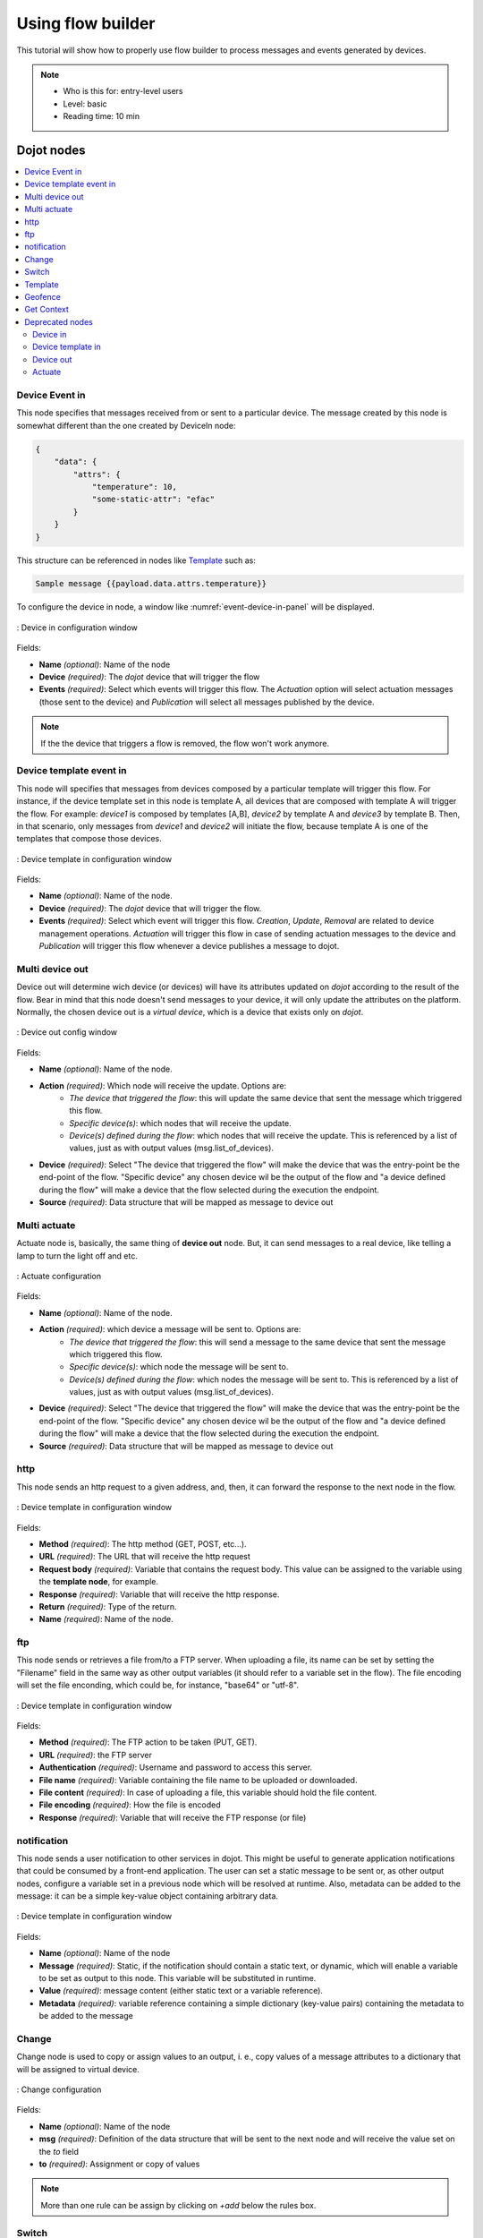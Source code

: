 .. _Flow:

Using flow builder
==================


This tutorial will show how to properly use flow builder to process messages
and events generated by devices.

.. note::
   - Who is this for: entry-level users
   - Level: basic
   - Reading time: 10 min

Dojot nodes
-----------

.. contents::
  :local:

Device Event in
***************

.. _event-device-in:
.. image:: images/nodes/event-device-in.png
    :width: 20%
    :align: left
    :alt: device_node

This node specifies that messages received from or sent to a particular device.
The message created by this node is somewhat different than the one created by
DeviceIn node:

.. code-block:: json

    {
        "data": {
            "attrs": {
                "temperature": 10,
                "some-static-attr": "efac"
            }
        }
    }

This structure can be referenced in nodes like `Template`_ such as:

.. code-block:: handlebars

    Sample message {{payload.data.attrs.temperature}}



To configure the device in node, a window like :numref:`event-device-in-panel`
will be displayed.

.. _event-device-in-panel:
.. figure:: images/nodes/event-device-in-panel.png
    :width: 50%
    :align: center
    :alt: devicein_node_cfg

    : Device in configuration window

Fields:

* **Name** *(optional)*: Name of the node
* **Device** *(required)*: The *dojot* device that will trigger the flow
* **Events** *(required)*: Select which events will trigger this flow. The
  `Actuation` option will select actuation messages (those sent to the device)
  and `Publication` will select all messages published by the device.

.. note::
    If the the device that triggers a flow is removed, the flow won't work
    anymore.

Device template event in
************************

.. _event-template-in:
.. image:: images/nodes/event-template-in.png
    :width: 20%
    :align: left
    :alt: devicetemplatein_node

This node will specifies that messages from devices composed by a particular
template will trigger this flow. For instance, if the device template set in
this node is template A, all devices that are composed with template A will
trigger the flow. For example: *device1* is composed by templates [A,B],
*device2* by template A and *device3* by template B. Then, in that scenario,
only messages from *device1* and *device2* will initiate the flow, because
template A is one of the templates that compose those devices.


.. _event-template-in-panel:
.. figure:: images/nodes/event-template-in-panel.png
    :width: 50%
    :align: center
    :alt: devicetemplatein_node

    : Device template in configuration window

Fields:

* **Name** *(optional)*: Name of the node.
* **Device** *(required)*: The *dojot* device that will trigger the flow.
* **Events** *(required)*: Select which event will trigger this flow.
  `Creation`, `Update`, `Removal` are related to device management operations.
  `Actuation` will trigger this flow in case of sending actuation messages to
  the device and `Publication` will trigger this flow whenever a device
  publishes a message to dojot.


Multi device out
****************

.. _multi-device-out:
.. image:: images/nodes/multi-device-out.png
    :width: 20%
    :align: left
    :alt: deviceout_node

Device out will determine wich device (or devices) will have its attributes
updated on *dojot* according to the result of the flow. Bear in mind that this
node doesn't send messages to your device, it will only update the attributes
on the platform. Normally, the chosen device out is a *virtual device*, which
is a device that exists only on *dojot*.

.. _multi-device-out-panel:
.. figure:: images/nodes/multi-device-out-panel.png
    :width: 50%
    :align: center
    :alt: deviceout_node_cfg

    : Device out config window

Fields:

* **Name** *(optional)*: Name of the node.
* **Action** *(required)*: Which node will receive the update. Options are:
   - `The device that triggered the flow`: this will update the same device
     that sent the message which triggered this flow.
   - `Specific device(s)`: which nodes that will receive the update.
   - `Device(s) defined during the flow`: which nodes that will receive the
     update. This is referenced by a list of values, just as with output
     values (msg.list_of_devices).
* **Device** *(required)*: Select "The device that triggered the flow" will
  make the device that was the entry-point be the end-point of the flow.
  "Specific device" any chosen device wil be the output of the flow and "a
  device defined during the flow" will make a device that the flow selected
  during the execution the endpoint.
* **Source** *(required)*: Data structure that will be mapped as message to
  device out

Multi actuate
*************

.. _multi-actuate:
.. image:: images/nodes/multi-actuate.png
    :width: 20%
    :align: left
    :alt: actuate_node

Actuate node is, basically, the same thing of **device out** node. But, it can
send messages to a real device, like telling a lamp to turn the light off and
etc.

.. _multi-actuate-panel:
.. figure:: images/nodes/multi-actuate-panel.png
    :width: 50%
    :align: center
    :alt: actuate_node_cfg

    : Actuate configuration

Fields:

* **Name** *(optional)*: Name of the node.
* **Action** *(required)*: which device a message will be sent to. Options are:
   - `The device that triggered the flow`: this will send a message to
     the same device that sent the message which triggered this flow.
   - `Specific device(s)`: which node the message will be sent to.
   - `Device(s) defined during the flow`: which nodes the message will be
     sent to. This is referenced by a list of values, just as with output
     values (msg.list_of_devices).
* **Device** *(required)*: Select "The device that triggered the flow" will
  make the device that was the entry-point be the end-point of the flow.
  "Specific device" any chosen device wil be the output of the flow and "a
  device defined during the flow" will make a device that the flow selected
  during the execution the endpoint.
* **Source** *(required)*: Data structure that will be mapped as message to
  device out

http
****

.. _http_node:
.. image:: images/nodes/http_node.png
    :width: 20%
    :align: left
    :alt: http_node

This node sends an http request to a given address, and, then, it can forward
the response to the next node in the flow.

.. _http_in_node:
.. figure:: images/nodes/http_node_cfg.png
    :width: 50%
    :align: center
    :alt: httpin_node

    : Device template in configuration window

Fields:

* **Method** *(required)*: The http method (GET, POST, etc...).
* **URL** *(required)*: The URL that will receive the http request
* **Request body** *(required)*: Variable that contains the request body. This
  value can be assigned to the variable using the **template node**, for
  example.
* **Response** *(required)*: Variable that will receive the http response.
* **Return** *(required)*: Type of the return.
* **Name** *(required)*: Name of the node.

ftp
***

.. _ftp-request:
.. image:: images/nodes/ftp-request.png
    :width: 20%
    :align: left
    :alt: http_node

This node sends or retrieves a file from/to a FTP server. When uploading a
file, its name can be set by setting the "Filename" field in the same way as
other output variables (it should refer to a variable set in the flow). The
file encoding will set the file enconding, which could be, for instance,
"base64" or "utf-8".


.. _ftp-request-panel:
.. figure:: images/nodes/ftp-request-panel.png
    :width: 50%
    :align: center
    :alt: httpin_node

    : Device template in configuration window

Fields:

* **Method** *(required)*: The FTP action to be taken (PUT, GET).
* **URL** *(required)*: the FTP server
* **Authentication** *(required)*: Username and password to access this server.
* **File name** *(required)*: Variable containing the file name to be uploaded
  or downloaded.
* **File content** *(required)*: In case of uploading a file, this variable
  should hold the file content.
* **File encoding** *(required)*: How the file is encoded
* **Response** *(required)*: Variable that will receive the FTP response
  (or file)


notification
************

.. _notification-request:
.. image:: images/nodes/notification.png
    :width: 20%
    :align: left
    :alt: http_node

This node sends a user notification to other services in dojot. This might be
useful to generate application notifications that could be consumed by a
front-end application. The user can set a static message to be sent or, as
other output nodes, configure a variable set in a previous node which will be
resolved at runtime. Also, metadata can be added to the message: it can be
a simple key-value object containing arbitrary data.

.. _notification-panel:
.. figure:: images/nodes/notification-panel.png
    :width: 50%
    :align: center
    :alt: httpin_node

    : Device template in configuration window

Fields:

* **Name** *(optional)*: Name of the node
* **Message** *(required)*: Static, if the notification should contain a static
  text, or dynamic, which will enable a variable to be set as output to this
  node. This variable will be substituted in runtime.
* **Value** *(required)*: message content (either static text or a variable
  reference).
* **Metadata** *(required)*: variable reference containing a simple dictionary
  (key-value pairs) containing the metadata to be added to the message


Change
******

.. _change_node:
.. image:: images/nodes/change_node.png
    :width: 20%
    :align: left
    :alt: change_node

Change node is used to copy or assign values to an output, i. e., copy
values of a message attributes to a dictionary that will be assigned to
virtual device.


.. _change_node_cfg:
.. figure:: images/nodes/change_node_cfg.png
    :width: 50%
    :align: center
    :alt: change_node_cfg

    : Change configuration

Fields:

* **Name** *(optional)*: Name of the node
* **msg** *(required)*: Definition of the data structure that will be sent to
  the next node and will receive the value set on the *to* field
* **to** *(required)*: Assignment or copy of values

.. note::
    More than one rule can be assign by clicking on *+add* below the rules box.

Switch
*******

.. _switch_node:
.. image:: images/nodes/switch_node.png
    :width: 20%
    :align: left
    :alt: switch_node

The Switch node allows messages to be routed to different branches of a flow by
evaluating a set of rules against each message.

.. _switch_node_cfg:
.. figure:: images/nodes/switch_node_cfg.png
    :width: 50%
    :align: center
    :alt: switch_node_cfg

    : Switch configuration

Fields:

* **Name** *(optional)*: Name of the node
* **Property** *(required)*: Variable that will be evaluated
* **Rule box** *(required)*: Rules that will determine the output branch of the
  node. Also, it can be configured to stop checking rules when it finds one
  that matches other or check all the rules and route the message to the
  corresponding output.

.. note::
    - More than one rule can be assign by clicking on *+add* below the rules box.
    - The rules are mapped one-to-one to the output conectors. Then the first rule is related
      to the first output, the second rule to the second output and etc...

Template
********

.. note::
    Despite the name, this node has nothing to do with dojot templates

.. _template_node:
.. image:: images/nodes/template_node.png
    :width: 20%
    :align: left
    :alt: template_node

This node will assign a value to a target variable. This value can be a
constant, the value of an attribute that came from the entry device and etc...

It uses the `mustache`_ template language.
Check :numref:`template_node_cfg` as example:
the field **a** of payload will be replaced with the value of the **payload.b**



.. _template_node_cfg:
.. figure:: images/nodes/template_node_cfg.png
    :width: 50%
    :align: center
    :alt: template_node_cfg

    : Template configuration

Fields:

* **Name** *(optional)*: Name of the node
* **Set Property** *(required)*: Variable that will receive the value
* **Format** *(required)*: Format template will be writen
* **Template** *(required)*: Value that will be assigned to the target variable
  set on **Set property**
* **Output as** *(required)*: The format of the output

Geofence
********

.. _geofence_node:
.. image:: images/nodes/geofence_node.png
    :width: 20%
    :align: left
    :alt: geofence_node

Select an interest area to determine wich devices will activate the flow

.. _geofence_node_cfg:
.. figure:: images/nodes/geofence_node_cfg.png
    :width: 50%
    :align: center
    :alt: geofence_node_cfg

    : Geofence configuration

Fields:

* **Area** *(required)*: Area that will be selected. It can be chosen with an
  square or with a pentagon.
* **Filter** *(required)*: Which side of the area will be picked: inside or
  outside the marked area in the field above.
* **Name** *(optional)*: Name of the node

Get Context
***********

.. _getcontext_node:
.. image:: images/nodes/getcontext_node.png
    :width: 20%
    :align: left
    :alt: getcontext_node


This node is used to get a variable that is in the context and assign its value
to a variable that will be used in the flow.

.. _getcontext_node_cfg:
.. figure:: images/nodes/getcontext_node_cfg.png
    :width: 50%
    :align: center
    :alt: getcontext_node_cfg

Fields:

* **Name** *(optional)**: Name of the node
* **Context layer** *(required)**: The layer of the context that que variable
  is at
* **Context name** *(required)**: The variable that is in the context
* **Context content** *(required)**: The variable in the flow that will receive
  the value of the context



Deprecated nodes
****************

These nodes are scheduled to be removed in future versions. They will work
with no problems with current flows.


Device in
+++++++++

.. _device_in_node:
.. image:: images/nodes/device_node.png
    :width: 20%
    :align: center
    :alt: device_node

This node determine an especific device to be the entry-point of a flow. To
configure the device in node, a window like :numref:`device_in_cfg` will be
displayed.

.. _device_in_cfg:
.. figure:: images/nodes/device_node_cfg.png
    :width: 50%
    :align: center
    :alt: devicein_node_cfg

    : Device in configuration window

Fields:

* **Name** *(optional)*: Name of the node
* **Device** *(required)*: The *dojot* device that will trigger the flow
* **Status** *(required)*: *exclude device status changes* will not use device
  status changes (online, offline) to trigger the flow. On the other hand,
  *include devices status changes* will use these status to trigger the flow.

.. note::
    If the the device that triggers a flow is removed, the flow becomes invalid.

Device template in
++++++++++++++++++

.. _devicetemplate_in_node:
.. image:: images/nodes/devicetemplate_node.png
    :width: 20%
    :align: left
    :alt: devicetemplatein_node

This node will make that a flow get triggered by devices that are composed by a
certain template. If the device template that is configured in **device
template in** node is template A, all devices that are composed with template A
will trigger the flow. For example: *device1* is composed by templates [A,B],
*device2* by template A and *device3* by template B. Then, in that scenario,
only messages from *device1* and *device2* will initiate the flow, because
template A is one of the templates that compose those devices.

.. _devicetemplate_node_cfg:
.. figure:: images/nodes/devicetemplate_node_cfg.png
    :width: 50%
    :align: center
    :alt: devicetemplatein_node

    : Device template in configuration window

Fields:

* **Name** *(optional)*: Name of the node.
* **Device** *(required)*: The *dojot* device that will trigger the flow.
* **Status** *(required)*: Choose if devices status changes will trigger or not
  the flow.


Device out
++++++++++

.. _deviceout_node:
.. image:: images/nodes/deviceout_node.png
    :width: 20%
    :align: left
    :alt: deviceout_node

Device out will determine wich device will have its attributes updated on
*dojot* according to the result of the flow. Bear in mind that this node
doesn't send messages to your device, it will only update the attributes on the
platform. Normally, the chosen device out is a *virtual device*, which is a
device that exists only on *dojot*.

.. _deviceout_node_cfg:
.. figure:: images/nodes/deviceout_node_cfg.png
    :width: 50%
    :align: center
    :alt: deviceout_node_cfg

    : Device out config window

Fields:

* **Name** *(optional)*: Name of the node.
* **Device** *(required)*: Select "The device that triggered the flow" will
  make the device that was the entry-point be the end-point of the flow.
  "Specific device" any chosen device wil be the output of the flow and "a
  device defined during the flow" will make a device that the flow selected
  during the execution the endpoint.
* **Source** *(required)*: Data structure that will be mapped as message to
  device out

Actuate
+++++++

.. _actuate_node:
.. image:: images/nodes/actuate_node.png
    :width: 20%
    :align: left
    :alt: actuate_node

Actuate node is, basically, the same thing of **device out** node. But, it can
send messages to a real device, like telling a lamp to turn the light off and
etc.

.. _actuate_node_cfg:
.. figure:: images/nodes/actuate_node_cfg.png
    :width: 50%
    :align: center
    :alt: actuate_node_cfg

    : Actuate configuration

Fields:

* **Name** *(optional)*: Name of the node.
* **Device** *(required)*: A real device on dojot
* **Source** *(required)*: Data structure that will be mapped as message to
  device out


Learn by examples
-----------------

.. contents::
  :local:

Using template and email nodes
******************************

To explain these nodes, the flow below will be used:

.. _using_email_node_flow:
.. figure:: images/nodes/using_email_node_flow.png
    :width: 80%
    :align: center
    :alt: using_email_node_flow

    : Flow using template and email nodes

Wonder a system that sends an email to somebody when an order arrive at his
mail box. The email would be sent with the name of the sender, his phone number
and the content of the order. A device with the order finder template has the
attributes: *sender*, *phone* and *content*.

The template node will fill the message with the attributes that came in the
message. The attributes sent by the entry-point device can be accessed on the
variable **payload**. So, using the `mustache`_ template language, the node
configuration would be like :numref:`using_email_node_template`.

.. _using_email_node_template:
.. figure:: images/nodes/using_email_node_template.png
    :width: 80%
    :align: center
    :alt: using_email_node_template

    : Template configuration

Then, the email body on the email node should be assigned to the variable that
is on the field *Set property* on :numref:`using_email_node_template`:

.. _using_email_node_email:
.. figure:: images/nodes/using_email_node_email.png
    :width: 80%
    :align: center
    :alt: using_email_node_email

    : Email node configuration

Then, the result of the flow, is an email arrive, problably at the spam box, to
the destination address:

.. _using_email_node:
.. figure:: images/nodes/using_email_node.png
    :width: 120%
    :align: center
    :alt: using_email_node

    : Sent email

Using http node
***************

Imagine this scenario: a device sends an *username* and a *password*, and from
these attrs, the flow will request to a server an authentication token that
will be sent to a virtual device that has a *token* attribute.

.. _using_http_node_flow:
.. figure:: images/nodes/using_http_node_flow.png
    :width: 120%
    :align: center
    :alt: using_http_node_flow

    : Flow used to explain http node

To send that request to the server, the http method should be a POST and the
parameters should be within the requisition. So, in the template node, a JSON
object will be assigned to a variable. The body (parameters *username* and
*password*) of the requisition will be assigned to the **payload** key of the
JSON object. And, if needed, this object can have a *headers* key as well.

.. _using_http_node_template:
.. figure:: images/nodes/using_http_node_template.png
    :width: 80%
    :align: center
    :alt: using_http_node_template

    : Template node configuration

Then, on the http node, the Requisition field will receive the value of the
object created at the template node. And, the response will be assigned to any
variable, in this case, this is *msg.res* .

.. note::
    If UTF-8 String buffer is chosen in the return field, the body of the
    response body will be a string. If JSON object is chosen, the body will be
    an object.

.. _using_http_node_http:
.. figure:: images/nodes/using_http_node_http.png
    :width: 80%
    :align: center
    :alt: using_http_node_http

    : Template node configuration

As seen, the response of the server is *req.res* and the response body can be
accessed on **msg.res.payload**. So, the keys of the object that came on the
responsy can be accessed by: **msg.res.payload.key**. On figure
:numref:`using_http_node_change` the token that came in the response is
assigned to the attribute token of the virtual device.

.. _using_http_node_change:
.. figure:: images/nodes/using_http_node_change.png
    :width: 80%
    :align: center
    :alt: using_http_node_change

    : Template node configuration

.. _using_http_node_deviceout:
.. figure:: images/nodes/using_http_node_deviceout.png
    :width: 80%
    :align: center
    :alt: using_http_node_deviceout

    : Device out configuration

Then, the result of the flow is the attribute *token* of the virtual device be
updated with the token that came in the response of the http request:

.. _using_http_node_result:
.. figure:: images/nodes/using_http_node_result.png
    :width: 80%
    :align: center
    :alt: using_http_node_result

    : Device updated

Using geofence node
*******************

A good example to learn how geofence node works ia studying the flow below:

.. _using_geofence_node_flow:
.. figure:: images/nodes/using_geofence_node_flow.png
    :width: 80%
    :align: center
    :alt: using_geofence_node_flow

    : Flow using geofence

The geofence node named *in area* is set like seem in
:numref:`using_geofence_node_geofence`. The only thing that diffs the geofence
nodes *in area* from *out of the area* is the field **Filter** that, in the
first, is configured to *only points inside* and *only points outside* in the
second, respectively.

.. _using_geofence_node_geofence:
.. figure:: images/nodes/using_geofence_node_geofence.png
    :width: 80%
    :align: center
    :alt: using_geofence_node_geofence

    : Geofence node configuration

Then, if the device that is set as *device in* sends a messagem with a geo
attribute the geofence node will evaluate the geo point acoording to its rule
and if it matches the rule, the node forward the information to the next node
and, if not, the execution of the branch, which has the geofence that the rule
didn't match, stops.

.. note::
    To geofence node work, the messege received **should** have a geo attribute, if not, the branches of the flow will stop
    at the geofence nodes.

Back to the example, if the car sends a message that he is in the marked area,
like ``{ "position": "-22.820156,-47.2682535" }``, the message received in
device out will be "Car is inside the marked area", and, if it sends
``{"position": "0,0"}`` device out will receive "Car is out of the marked area"

.. _using_geofence_node_template:
.. figure:: images/nodes/using_geofence_node_template.png
    :width: 50%
    :align: center
    :alt: using_geofence_node_template

    : Template node configuration if the car is in the marked area

.. _using_geofence_node_result:
.. figure:: images/nodes/using_geofence_node_result.png
    :width: 80%
    :align: center
    :alt: using_geofence_node_result

    : Output in device out

.. _mustache: https://mustache.github.io/mustache.5.html
